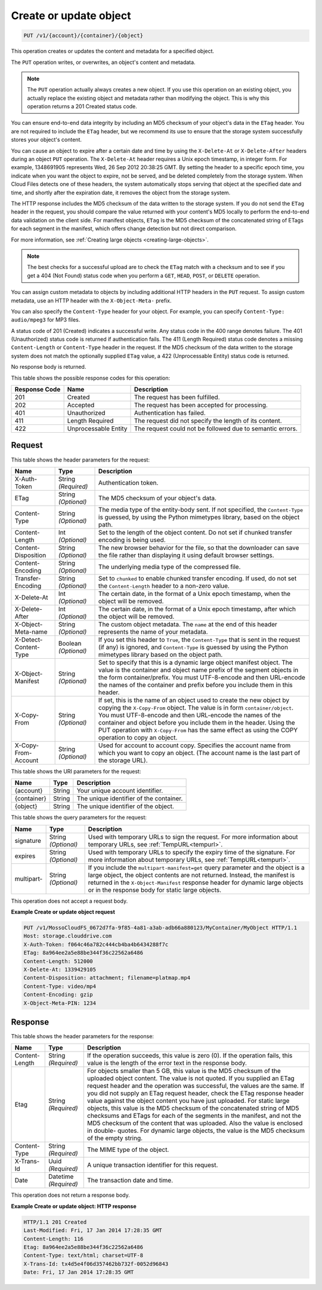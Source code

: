 
.. _create-or-update-object:

Create or update object
^^^^^^^^^^^^^^^^^^^^^^^^^^^^^^^^^^^^^^^^^^^^^^^^^^^^^^^^^^^^^^^^^^^^^^^^^^^^^^^^

.. code::

    PUT /v1/{account}/{container}/{object}

This operation creates or updates the content and metadata for a specified object.

The ``PUT`` operation writes, or overwrites, an object's content and metadata.

.. note::
   The ``PUT`` operation actually always creates a new object. If you use this operation on an existing object, you actually replace the existing object and metadata rather than modifying the object. This is why this operation returns a 201 Created status code.
   
   

You can ensure end-to-end data integrity by including an MD5 checksum of your object's data in the ``ETag`` header. You are not required to include the ``ETag`` header, but we recommend its use to ensure that the storage system successfully stores your object's content.

You can cause an object to expire after a certain date and time by using the ``X-Delete-At`` or ``X-Delete-After`` headers during an object ``PUT`` operation. The ``X-Delete-At`` header requires a Unix epoch timestamp, in integer form. For example, 1348691905 represents Wed, 26 Sep 2012 20:38:25 GMT. By setting the header to a specific epoch time, you indicate when you want the object to expire, not be served, and be deleted completely from the storage system. When Cloud Files detects one of these headers, the system automatically stops serving that object at the specified date and time, and shortly after the expiration date, it removes the object from the storage system.

The HTTP response includes the MD5 checksum of the data written to the storage system. If you do not send the ``ETag`` header in the request, you should compare the value returned with your content's MD5 locally to perform the end-to-end data validation on the client side. For manifest objects, ``ETag`` is the MD5 checksum of the concatenated string of ETags for each segment in the manifest, which offers change detection but not direct comparison.

For more information, see :ref:`Creating large objects <creating-large-objects>`.

.. note::
   The best checks for a successful upload are to check the ``ETag`` match with a checksum and to see if you get a 404 (Not Found) status code when you perform a ``GET``, ``HEAD``, ``POST``, or ``DELETE`` operation.
   
   

You can assign custom metadata to objects by including additional HTTP headers in the ``PUT`` request. To assign custom metadata, use an HTTP header with the ``X-Object-Meta-`` prefix. 

You can also specify the ``Content-Type`` header for your object. For example, you can specify ``Content-Type: audio/mpeg3`` for MP3 files. 

A status code of 201 (Created) indicates a successful write. Any status code in the 400 range denotes failure. The 401 (Unauthorized) status code is returned if authentication fails. The 411 (Length Required) status code denotes a missing ``Content-Length`` or ``Content-Type`` header in the request. If the MD5 checksum of the data written to the storage system does not match the optionally supplied ``ETag`` value, a 422 (Unprocessable Entity) status code is returned. 

No response body is returned.



This table shows the possible response codes for this operation:


+--------------------------+-------------------------+-------------------------+
|Response Code             |Name                     |Description              |
+==========================+=========================+=========================+
|201                       |Created                  |The request has been     |
|                          |                         |fulfilled.               |
+--------------------------+-------------------------+-------------------------+
|202                       |Accepted                 |The request has been     |
|                          |                         |accepted for processing. |
+--------------------------+-------------------------+-------------------------+
|401                       |Unauthorized             |Authentication has       |
|                          |                         |failed.                  |
+--------------------------+-------------------------+-------------------------+
|411                       |Length Required          |The request did not      |
|                          |                         |specify the length of    |
|                          |                         |its content.             |
+--------------------------+-------------------------+-------------------------+
|422                       |Unprocessable Entity     |The request could not be |
|                          |                         |followed due to semantic |
|                          |                         |errors.                  |
+--------------------------+-------------------------+-------------------------+


Request
""""""""""""""""


This table shows the header parameters for the request:

+--------------------------+-------------------------+-------------------------+
|Name                      |Type                     |Description              |
+==========================+=========================+=========================+
|X-Auth-Token              |String *(Required)*      |Authentication token.    |
+--------------------------+-------------------------+-------------------------+
|ETag                      |String *(Optional)*      |The MD5 checksum of your |
|                          |                         |object's data.           |
+--------------------------+-------------------------+-------------------------+
|Content-Type              |String *(Optional)*      |The media type of the    |
|                          |                         |entity-body sent. If not |
|                          |                         |specified, the           | 
|                          |                         |``Content-Type``         |
|                          |                         |is guessed, by           |
|                          |                         |using the Python         |
|                          |                         |mimetypes library, based |
|                          |                         |on the object path.      |
+--------------------------+-------------------------+-------------------------+
|Content-Length            |Int *(Optional)*         |Set to the length of the |
|                          |                         |object content. Do not   |
|                          |                         |set if chunked transfer  |
|                          |                         |encoding is being used.  |
+--------------------------+-------------------------+-------------------------+
|Content-Disposition       |String *(Optional)*      |The new browser behavior |
|                          |                         |for the file, so that    |
|                          |                         |the downloader can save  |
|                          |                         |the file rather than     |
|                          |                         |displaying it using      |
|                          |                         |default browser settings.|
+--------------------------+-------------------------+-------------------------+
|Content-Encoding          |String *(Optional)*      |The underlying media     |
|                          |                         |type of the compressed   |
|                          |                         |file.                    |
+--------------------------+-------------------------+-------------------------+
|Transfer-Encoding         |String *(Optional)*      |Set to ``chunked`` to    |
|                          |                         |enable chunked transfer  |
|                          |                         |encoding. If used, do    |
|                          |                         |not set the              |
|                          |                         |``Content-Length``       |
|                          |                         |header to a non-zero     |
|                          |                         |value.                   |
+--------------------------+-------------------------+-------------------------+
|X-Delete-At               |Int *(Optional)*         |The certain date, in the |
|                          |                         |format of a Unix epoch   |
|                          |                         |timestamp, when the      |
|                          |                         |object will be removed.  |
+--------------------------+-------------------------+-------------------------+
|X-Delete-After            |Int *(Optional)*         |The certain date, in the |
|                          |                         |format of a Unix epoch   |
|                          |                         |timestamp, after which   |
|                          |                         |the object will be       |
|                          |                         |removed.                 |
+--------------------------+-------------------------+-------------------------+
|X-Object-Meta-name        |String *(Optional)*      |The custom object        |
|                          |                         |metadata. The ``name``   |
|                          |                         |at the end of this       |
|                          |                         |header represents the    |
|                          |                         |name of your metadata.   |
+--------------------------+-------------------------+-------------------------+
|X-Detect-Content-Type     |Boolean *(Optional)*     |If you set this header   |
|                          |                         |to ``True``, the         |
|                          |                         |``Content-Type`` that is |
|                          |                         |sent in the request (if  |
|                          |                         |any) is ignored, and     |
|                          |                         |``Content-Type`` is      |
|                          |                         |guessed by using the     |
|                          |                         |Python mimetypes library |
|                          |                         |based on the object path.|
+--------------------------+-------------------------+-------------------------+
|X-Object-Manifest         |String *(Optional)*      |Set to specify that this |
|                          |                         |is a dynamic large       |
|                          |                         |object manifest object.  |
|                          |                         |The value is the         |
|                          |                         |container and object     |
|                          |                         |name prefix of the       |
|                          |                         |segment objects in the   |
|                          |                         |form container/prefix.   |
|                          |                         |You must UTF-8-encode    |
|                          |                         |and then URL-encode the  |
|                          |                         |names of the container   |
|                          |                         |and prefix before you    |
|                          |                         |include them in this     |
|                          |                         |header.                  |
+--------------------------+-------------------------+-------------------------+
|X-Copy-From               |String *(Optional)*      |If set, this is the name |
|                          |                         |of an object used to     |
|                          |                         |create the new object by |
|                          |                         |copying the              |
|                          |                         |``X-Copy-From``          |
|                          |                         |object. The value        |
|                          |                         |is in form               |
|                          |                         |``container/object``.    |
|                          |                         |You must UTF-8-encode    |
|                          |                         |and then URL-encode the  |
|                          |                         |names of the container   |
|                          |                         |and object before you    |
|                          |                         |include them in the      |
|                          |                         |header. Using the PUT    |
|                          |                         |operation with           |
|                          |                         |``X-Copy-From``          |
|                          |                         |has the same             |
|                          |                         |effect as using the COPY |
|                          |                         |operation to copy an     |
|                          |                         |object.                  |
+--------------------------+-------------------------+-------------------------+
|X-Copy-From-Account       |String *(Optional)*      |Used for account to      |
|                          |                         |account copy. Specifies  |
|                          |                         |the account name from    |
|                          |                         |which you want to copy   |
|                          |                         |an object. (The account  |
|                          |                         |name is the last part of |
|                          |                         |the storage URL).        |
+--------------------------+-------------------------+-------------------------+




This table shows the URI parameters for the request:

+--------------------------+-------------------------+-------------------------+
|Name                      |Type                     |Description              |
+==========================+=========================+=========================+
|{account}                 |String                   |Your unique account      |
|                          |                         |identifier.              |
+--------------------------+-------------------------+-------------------------+
|{container}               |String                   |The unique identifier of |
|                          |                         |the container.           |
+--------------------------+-------------------------+-------------------------+
|{object}                  |String                   |The unique identifier of |
|                          |                         |the object.              |
+--------------------------+-------------------------+-------------------------+



This table shows the query parameters for the request:

+----------------+----------------+--------------------------------------------+
|Name            |Type            |Description                                 |
+================+================+============================================+
|signature       |String          |Used with temporary URLs to sign the        |
|                |*(Optional)*    |request. For more information about         |
|                |                |temporary URLs, see :ref:`TempURL<tempurl>`.|
+----------------+----------------+--------------------------------------------+
|expires         |String          |Used with temporary URLs to specify the     |
|                |*(Optional)*    |expiry time of the signature. For more      |
|                |                |information about temporary URLs, see       |
|                |                |:ref:`TempURL<tempurl>`.                    |
+----------------+----------------+--------------------------------------------+
|multipart-      |String          |If you include the                          | 
|                |*(Optional)*    |``multipart-manifest=get``                  |
|                |                |query parameter and the                     |
|                |                |object is a large object, the object        |
|                |                |contents are not returned. Instead, the     |
|                |                |manifest is returned in the                 | 
|                |                |``X-Object-Manifest``                       |
|                |                |response header for dynamic                 |
|                |                |large objects or in the response body for   |
|                |                |static large objects.                       |
+----------------+----------------+--------------------------------------------+




This operation does not accept a request body.




**Example Create or update object request**


.. code::

   PUT /v1/MossoCloudFS_0672d7fa-9f85-4a81-a3ab-adb66a880123/MyContainer/MyObject HTTP/1.1
   Host: storage.clouddrive.com
   X-Auth-Token: f064c46a782c444cb4ba4b6434288f7c
   ETag: 8a964ee2a5e88be344f36c22562a6486
   Content-Length: 512000
   X-Delete-At: 1339429105
   Content-Disposition: attachment; filename=platmap.mp4
   Content-Type: video/mp4
   Content-Encoding: gzip
   X-Object-Meta-PIN: 1234





Response
""""""""""""""""


This table shows the header parameters for the response:

+--------------------------+-------------------------+-------------------------+
|Name                      |Type                     |Description              |
+==========================+=========================+=========================+
|Content-Length            |String *(Required)*      |If the operation         |
|                          |                         |succeeds, this value is  |
|                          |                         |zero (0). If the         |
|                          |                         |operation fails, this    |
|                          |                         |value is the length of   |
|                          |                         |the error text in the    |
|                          |                         |response body.           |
+--------------------------+-------------------------+-------------------------+
|Etag                      |String *(Required)*      |For objects smaller than |
|                          |                         |5 GB, this value is the  |
|                          |                         |MD5 checksum of the      |
|                          |                         |uploaded object content. |
|                          |                         |The value is not quoted. |
|                          |                         |If you supplied an ETag  |
|                          |                         |request header and the   |
|                          |                         |operation was            |
|                          |                         |successful, the values   |
|                          |                         |are the same. If you did |
|                          |                         |not supply an ETag       |
|                          |                         |request header, check    |
|                          |                         |the ETag response header |
|                          |                         |value against the object |
|                          |                         |content you have just    |
|                          |                         |uploaded. For static     |
|                          |                         |large objects, this      |
|                          |                         |value is the MD5         |
|                          |                         |checksum of the          |
|                          |                         |concatenated string of   |
|                          |                         |MD5 checksums and ETags  |
|                          |                         |for each of the segments |
|                          |                         |in the manifest, and not |
|                          |                         |the MD5 checksum of the  |
|                          |                         |content that was         |
|                          |                         |uploaded. Also the value |
|                          |                         |is enclosed in double-   |
|                          |                         |quotes. For dynamic      |
|                          |                         |large objects, the value |
|                          |                         |is the MD5 checksum of   |
|                          |                         |the empty string.        |
+--------------------------+-------------------------+-------------------------+
|Content-Type              |String *(Required)*      |The MIME type of the     |
|                          |                         |object.                  |
+--------------------------+-------------------------+-------------------------+
|X-Trans-Id                |Uuid *(Required)*        |A unique transaction     |
|                          |                         |identifier for this      |
|                          |                         |request.                 |
+--------------------------+-------------------------+-------------------------+
|Date                      |Datetime *(Required)*    |The transaction date and |
|                          |                         |time.                    |
+--------------------------+-------------------------+-------------------------+




This operation does not return a response body.




**Example Create or update object: HTTP response**


.. code::

   HTTP/1.1 201 Created
   Last-Modified: Fri, 17 Jan 2014 17:28:35 GMT
   Content-Length: 116
   Etag: 8a964ee2a5e88be344f36c22562a6486
   Content-Type: text/html; charset=UTF-8
   X-Trans-Id: tx4d5e4f06d357462bb732f-0052d96843
   Date: Fri, 17 Jan 2014 17:28:35 GMT




